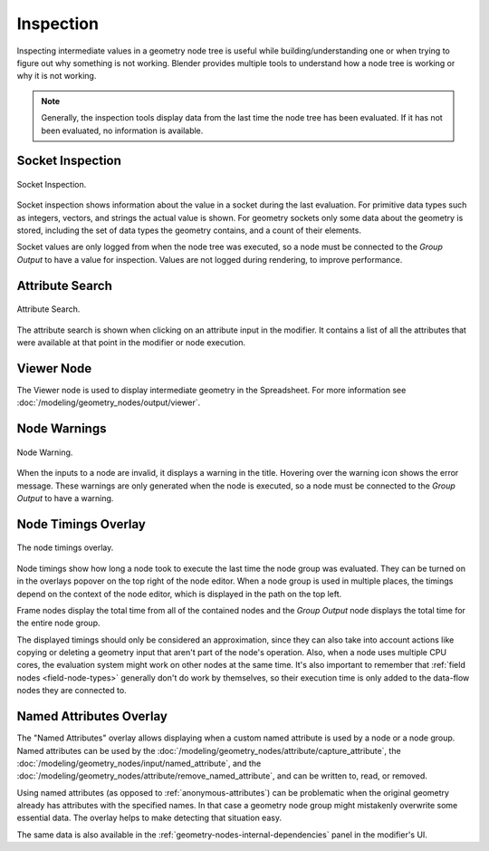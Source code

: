 .. index:: Geometry Nodes; Inspection

**********
Inspection
**********

Inspecting intermediate values in a geometry node tree is useful while
building/understanding one or when trying to figure out why something is not working.
Blender provides multiple tools to understand how a node tree is working
or why it is not working.

.. note::

   Generally, the inspection tools display data from the last time the node tree has been evaluated.
   If it has not been evaluated, no information is available.


.. _socket-inspection:

Socket Inspection
=================

.. figure:: /images/modeling_geometry-nodes_inspection_socket-inspection.png
   :align: center

   Socket Inspection.

Socket inspection shows information about the value in a socket during the last evaluation.
For primitive data types such as integers, vectors, and strings the actual value is shown.
For geometry sockets only some data about the geometry is stored, including the set of
data types the geometry contains, and a count of their elements.

Socket values are only logged from when the node tree was executed, so a node must be
connected to the *Group Output* to have a value for inspection. Values are not logged during
rendering, to improve performance.


.. _geometry-nodes-attribute-search:

Attribute Search
================

.. figure:: /images/modeling_geometry-nodes_attribute-reference_search.png
   :align: center

   Attribute Search.

The attribute search is shown when clicking on an attribute input in the modifier.
It contains a list of all the attributes that were available at that point in
the modifier or node execution.


Viewer Node
===========

The Viewer node is used to display intermediate geometry in the Spreadsheet.
For more information see :doc:`/modeling/geometry_nodes/output/viewer`.


Node Warnings
=============

.. figure:: /images/modeling_geometry-nodes_inspection_node-warning.png
   :align: center

   Node Warning.

When the inputs to a node are invalid, it displays a warning in the title.
Hovering over the warning icon shows the error message. These warnings are only
generated when the node is executed, so a node must be connected to the *Group Output*
to have a warning.


.. _bpy.types.SpaceNodeOverlay.show_timing:

Node Timings Overlay
====================

.. figure:: /images/modeling_geometry-nodes_inspection_node-timings.png
   :align: center

   The node timings overlay.

Node timings show how long a node took to execute the last time the node group was evaluated.
They can be turned on in the overlays popover on the top right of the node editor.
When a node group is used in multiple places, the timings depend on the context of
the node editor, which is displayed in the path on the top left.

Frame nodes display the total time from all of the contained nodes
and the *Group Output* node displays the total time for the entire node group.

The displayed timings should only be considered an approximation, since they can
also take into account actions like copying or deleting a geometry input that aren't
part of the node's operation. Also, when a node uses multiple CPU cores, the evaluation
system might work on other nodes at the same time. It's also important to remember
that :ref:`field nodes <field-node-types>` generally don't do work by themselves,
so their execution time is only added to the data-flow nodes they are connected to.


.. _bpy.types.SpaceNodeOverlay.show_named_attributes:

Named Attributes Overlay
========================

The "Named Attributes" overlay allows displaying when a custom named attribute is used
by a node or a node group. Named attributes can be used by the
:doc:`/modeling/geometry_nodes/attribute/capture_attribute`, the
:doc:`/modeling/geometry_nodes/input/named_attribute`, and the
:doc:`/modeling/geometry_nodes/attribute/remove_named_attribute`,
and can be written to, read, or removed.

Using named attributes (as opposed to :ref:`anonymous-attributes`) can be problematic
when the original geometry already has attributes with the specified names. In that case
a geometry node group might mistakenly overwrite some essential data. The overlay helps
to make detecting that situation easy.

The same data is also available in the :ref:`geometry-nodes-internal-dependencies` panel
in the modifier's UI.
